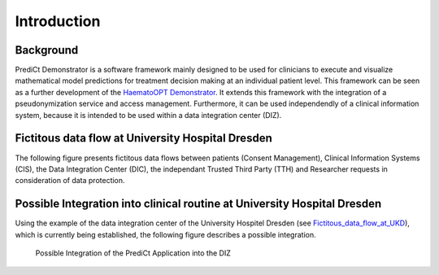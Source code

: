 ==================
Introduction
==================

Background
==========

PrediCt Demonstrator is a software framework mainly designed to be used for clinicians to execute and visualize mathematical model predictions for treatment decision making at an individual patient level. This framework can be seen as a further development of the `HaematoOPT Demonstrator <https://hopt.imb.medizin.tu-dresden.de/>`_. It extends this framework with the integration of a pseudonymization service and access management. Furthermore, it can be used independendly of a clinical information system, because it is intended to be used within a data integration center (DIZ).

.. _Fictitous_data_flow_at_UKD:

Fictitous data flow at University Hospital Dresden
==================================================

The following figure presents fictitous data flows between patients (Consent Management), Clinical Information Systems (CIS), the Data Integration Center (DIC), the independant Trusted Third Party (TTH) and Researcher requests in consideration of data protection.

.. figure:: _static/figures/Workflow_UKD-3.pdf
   :alt: Fictitous Data flow at University Hospital Dresden


Possible Integration into clinical routine at University Hospital Dresden
=========================================================================

Using the example of the data integration center of the University Hospitel Dresden (see Fictitous_data_flow_at_UKD_), which is currently being established, the following figure describes a possible integration.

.. figure:: _static/figures/Workflow_PREDICT.svg
   :alt: Workflow of PrediCt Demonstrator

   Possible Integration of the PrediCt Application into the DIZ

